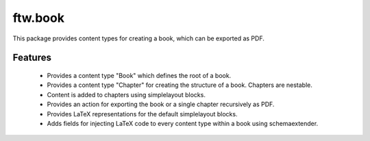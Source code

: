 ftw.book
========

This package provides content types for creating a book, which can be exported as PDF.


Features
--------

 - Provides a content type "Book" which defines the root of a book.
 - Provides a content type "Chapter" for creating the structure of a book. Chapters are nestable.
 - Content is added to chapters using simplelayout blocks.
 - Provides an action for exporting the book or a single chapter recursively as PDF.
 - Provides LaTeX representations for the default simplelayout blocks.
 - Adds fields for injecting LaTeX code to every content type within a book using schemaextender.

